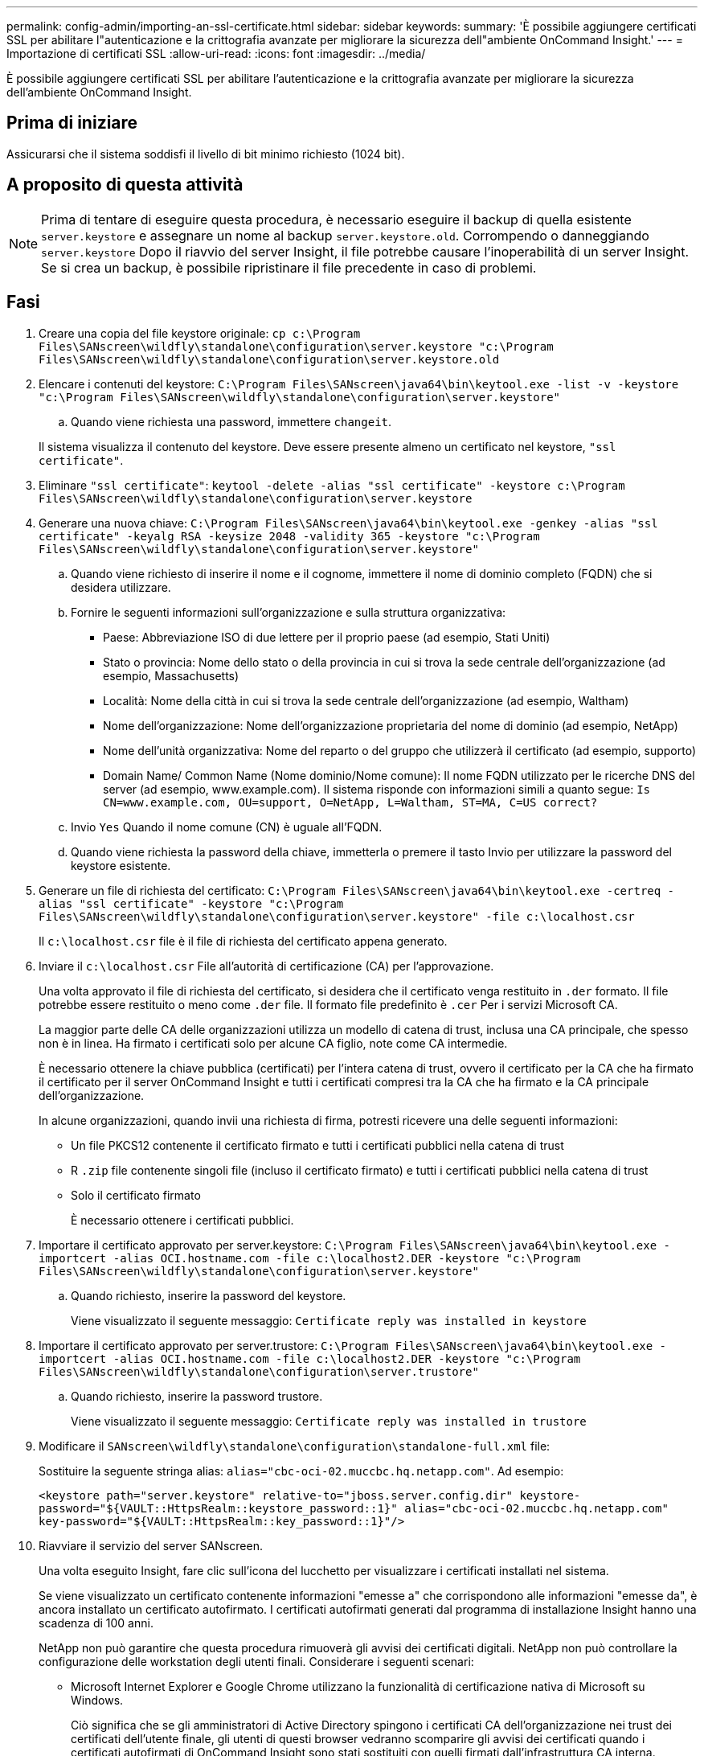 ---
permalink: config-admin/importing-an-ssl-certificate.html 
sidebar: sidebar 
keywords:  
summary: 'È possibile aggiungere certificati SSL per abilitare l"autenticazione e la crittografia avanzate per migliorare la sicurezza dell"ambiente OnCommand Insight.' 
---
= Importazione di certificati SSL
:allow-uri-read: 
:icons: font
:imagesdir: ../media/


[role="lead"]
È possibile aggiungere certificati SSL per abilitare l'autenticazione e la crittografia avanzate per migliorare la sicurezza dell'ambiente OnCommand Insight.



== Prima di iniziare

Assicurarsi che il sistema soddisfi il livello di bit minimo richiesto (1024 bit).



== A proposito di questa attività

[NOTE]
====
Prima di tentare di eseguire questa procedura, è necessario eseguire il backup di quella esistente `server.keystore` e assegnare un nome al backup `server.keystore.old`. Corrompendo o danneggiando `server.keystore` Dopo il riavvio del server Insight, il file potrebbe causare l'inoperabilità di un server Insight. Se si crea un backup, è possibile ripristinare il file precedente in caso di problemi.

====


== Fasi

. Creare una copia del file keystore originale: `cp c:\Program Files\SANscreen\wildfly\standalone\configuration\server.keystore "c:\Program Files\SANscreen\wildfly\standalone\configuration\server.keystore.old`
. Elencare i contenuti del keystore: `C:\Program Files\SANscreen\java64\bin\keytool.exe -list -v -keystore "c:\Program Files\SANscreen\wildfly\standalone\configuration\server.keystore"`
+
.. Quando viene richiesta una password, immettere `changeit`.


+
Il sistema visualizza il contenuto del keystore. Deve essere presente almeno un certificato nel keystore, `"ssl certificate"`.

. Eliminare `"ssl certificate"`: `keytool -delete -alias "ssl certificate" -keystore c:\Program Files\SANscreen\wildfly\standalone\configuration\server.keystore`
. Generare una nuova chiave: `C:\Program Files\SANscreen\java64\bin\keytool.exe -genkey -alias "ssl certificate" -keyalg RSA -keysize 2048 -validity 365 -keystore "c:\Program Files\SANscreen\wildfly\standalone\configuration\server.keystore"`
+
.. Quando viene richiesto di inserire il nome e il cognome, immettere il nome di dominio completo (FQDN) che si desidera utilizzare.
.. Fornire le seguenti informazioni sull'organizzazione e sulla struttura organizzativa:
+
*** Paese: Abbreviazione ISO di due lettere per il proprio paese (ad esempio, Stati Uniti)
*** Stato o provincia: Nome dello stato o della provincia in cui si trova la sede centrale dell'organizzazione (ad esempio, Massachusetts)
*** Località: Nome della città in cui si trova la sede centrale dell'organizzazione (ad esempio, Waltham)
*** Nome dell'organizzazione: Nome dell'organizzazione proprietaria del nome di dominio (ad esempio, NetApp)
*** Nome dell'unità organizzativa: Nome del reparto o del gruppo che utilizzerà il certificato (ad esempio, supporto)
*** Domain Name/ Common Name (Nome dominio/Nome comune): Il nome FQDN utilizzato per le ricerche DNS del server (ad esempio, www.example.com). Il sistema risponde con informazioni simili a quanto segue: `Is CN=www.example.com, OU=support, O=NetApp, L=Waltham, ST=MA, C=US correct?`


.. Invio `Yes` Quando il nome comune (CN) è uguale all'FQDN.
.. Quando viene richiesta la password della chiave, immetterla o premere il tasto Invio per utilizzare la password del keystore esistente.


. Generare un file di richiesta del certificato: `C:\Program Files\SANscreen\java64\bin\keytool.exe -certreq -alias "ssl certificate" -keystore "c:\Program Files\SANscreen\wildfly\standalone\configuration\server.keystore" -file c:\localhost.csr`
+
Il `c:\localhost.csr` file è il file di richiesta del certificato appena generato.

. Inviare il `c:\localhost.csr` File all'autorità di certificazione (CA) per l'approvazione.
+
Una volta approvato il file di richiesta del certificato, si desidera che il certificato venga restituito in `.der` formato. Il file potrebbe essere restituito o meno come `.der` file. Il formato file predefinito è `.cer` Per i servizi Microsoft CA.

+
La maggior parte delle CA delle organizzazioni utilizza un modello di catena di trust, inclusa una CA principale, che spesso non è in linea. Ha firmato i certificati solo per alcune CA figlio, note come CA intermedie.

+
È necessario ottenere la chiave pubblica (certificati) per l'intera catena di trust, ovvero il certificato per la CA che ha firmato il certificato per il server OnCommand Insight e tutti i certificati compresi tra la CA che ha firmato e la CA principale dell'organizzazione.

+
In alcune organizzazioni, quando invii una richiesta di firma, potresti ricevere una delle seguenti informazioni:

+
** Un file PKCS12 contenente il certificato firmato e tutti i certificati pubblici nella catena di trust
** R `.zip` file contenente singoli file (incluso il certificato firmato) e tutti i certificati pubblici nella catena di trust
** Solo il certificato firmato
+
È necessario ottenere i certificati pubblici.



. Importare il certificato approvato per server.keystore: `C:\Program Files\SANscreen\java64\bin\keytool.exe -importcert -alias OCI.hostname.com -file c:\localhost2.DER -keystore "c:\Program Files\SANscreen\wildfly\standalone\configuration\server.keystore"`
+
.. Quando richiesto, inserire la password del keystore.
+
Viene visualizzato il seguente messaggio: `Certificate reply was installed in keystore`



. Importare il certificato approvato per server.trustore: `C:\Program Files\SANscreen\java64\bin\keytool.exe -importcert -alias OCI.hostname.com -file c:\localhost2.DER -keystore "c:\Program Files\SANscreen\wildfly\standalone\configuration\server.trustore"`
+
.. Quando richiesto, inserire la password trustore.
+
Viene visualizzato il seguente messaggio: `Certificate reply was installed in trustore`



. Modificare il `SANscreen\wildfly\standalone\configuration\standalone-full.xml` file:
+
Sostituire la seguente stringa alias: `alias="cbc-oci-02.muccbc.hq.netapp.com"`. Ad esempio:

+
`<keystore path="server.keystore" relative-to="jboss.server.config.dir" keystore-password="${VAULT::HttpsRealm::keystore_password::1}" alias="cbc-oci-02.muccbc.hq.netapp.com" key-password="${VAULT::HttpsRealm::key_password::1}"/>`

. Riavviare il servizio del server SANscreen.
+
Una volta eseguito Insight, fare clic sull'icona del lucchetto per visualizzare i certificati installati nel sistema.

+
Se viene visualizzato un certificato contenente informazioni "emesse a" che corrispondono alle informazioni "emesse da", è ancora installato un certificato autofirmato. I certificati autofirmati generati dal programma di installazione Insight hanno una scadenza di 100 anni.

+
NetApp non può garantire che questa procedura rimuoverà gli avvisi dei certificati digitali. NetApp non può controllare la configurazione delle workstation degli utenti finali. Considerare i seguenti scenari:

+
** Microsoft Internet Explorer e Google Chrome utilizzano la funzionalità di certificazione nativa di Microsoft su Windows.
+
Ciò significa che se gli amministratori di Active Directory spingono i certificati CA dell'organizzazione nei trust dei certificati dell'utente finale, gli utenti di questi browser vedranno scomparire gli avvisi dei certificati quando i certificati autofirmati di OnCommand Insight sono stati sostituiti con quelli firmati dall'infrastruttura CA interna.

** Java e Mozilla Firefox dispongono di archivi di certificati personalizzati.
+
Se gli amministratori di sistema non automatizzano l'acquisizione dei certificati CA negli archivi di certificati attendibili di queste applicazioni, utilizzando il client Insight Java o il browser Firefox potrebbe continuare a generare avvisi di certificato a causa di un certificato non attendibile, anche quando il certificato autofirmato è stato sostituito. L'installazione della catena di certificati della tua organizzazione nel trustore è un requisito aggiuntivo.




